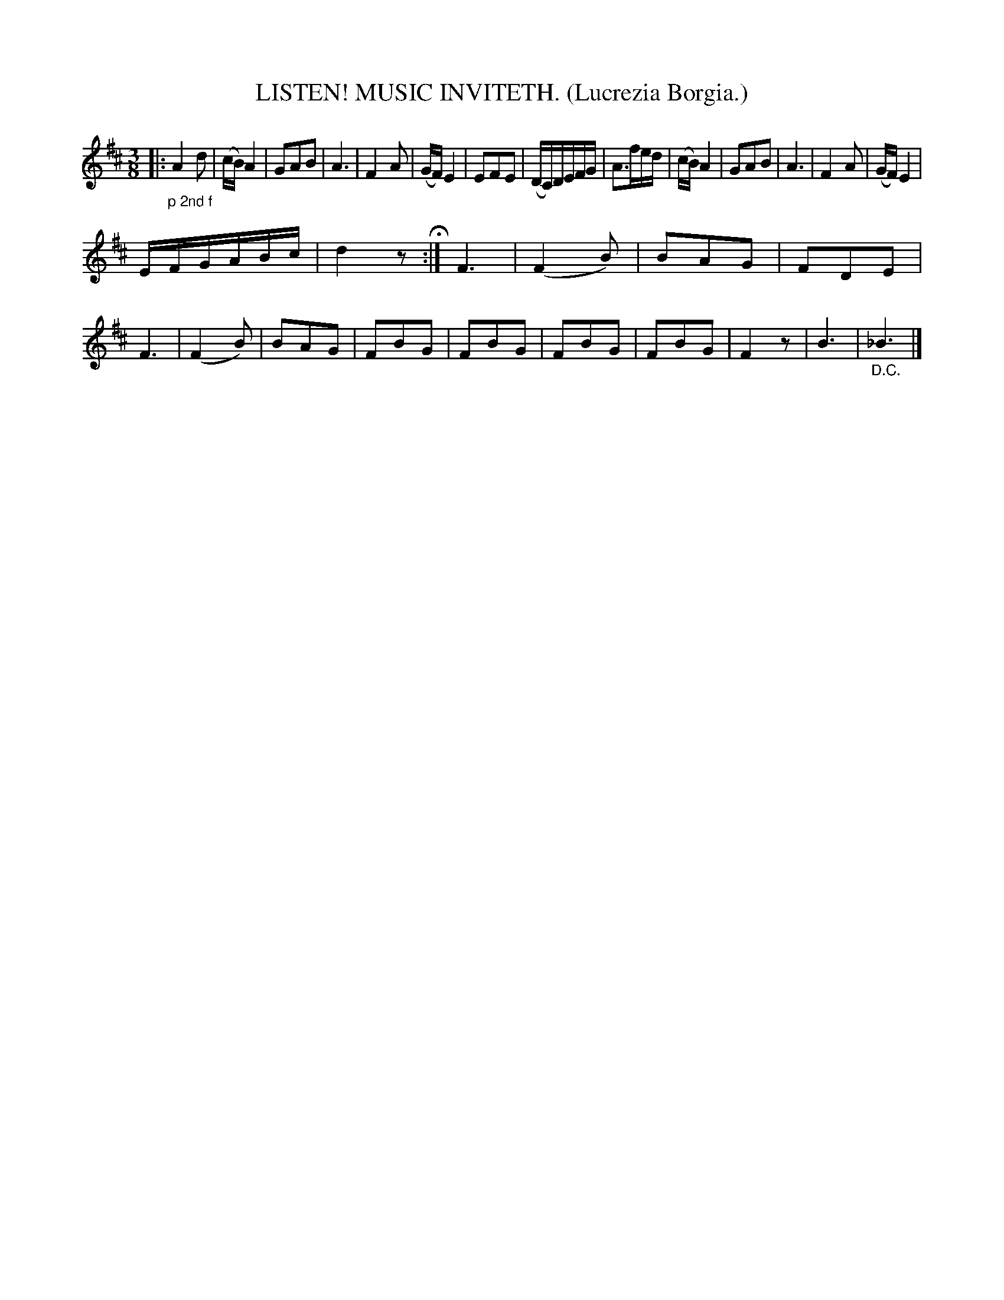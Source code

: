 X: 4351
T: LISTEN! MUSIC INVITETH. (Lucrezia Borgia.)
%R: air, waltz
B: James Kerr "Merry Melodies" v.4 p.37 #351
Z: 2016 John Chambers <jc:trillian.mit.edu>
M: 3/8
L: 1/8
K: D
|: "_p 2nd f"\
A2d | (c/B/)A2 | GAB | A3 |\
F2A | (G/F/)E2 | EFE | (D/C/)D/E/F/G/ |\
A>fe/d/ | (c/B/)A2 | GAB | A3 |\
F2A | (G/F/)E2 |
E/F/G/A/B/c/ | d2z H:|\
F3 | (F2B) | BAG | FDE |\
F3 | (F2B) | BAG | FBG |\
FBG | FBG | FBG | F2z |\
B3 | "_D.C."_B3 |]
